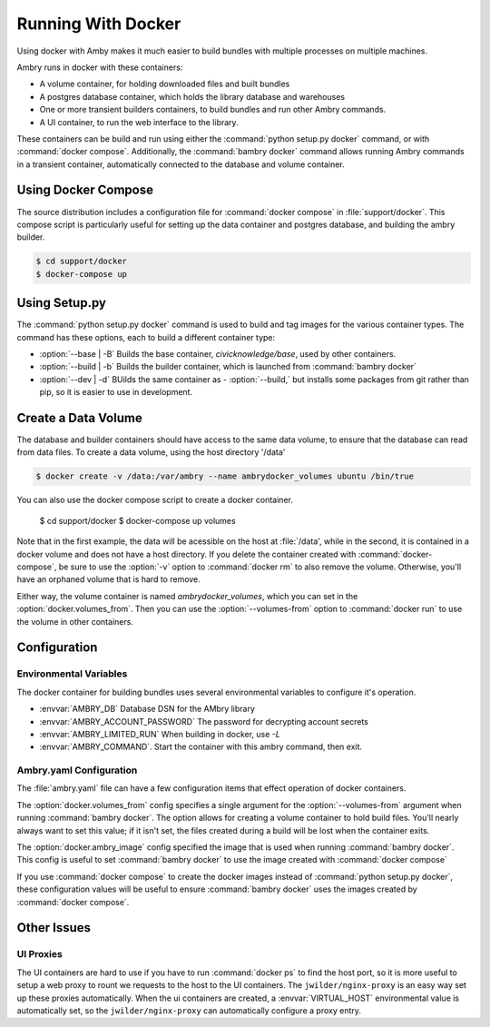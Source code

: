 
Running With Docker
===================

Using docker with Amby makes it much easier to build bundles with multiple processes on multiple machines.

Ambry runs in docker with these containers:

- A volume container, for holding downloaded files and built bundles
- A postgres database container, which holds the library database and warehouses
- One or more transient builders containers, to build bundles and run other Ambry commands.
- A UI container, to run the web interface to the library.

These containers can be build and run using either the :command:`python setup.py docker` command, or with :command:`docker compose`. Additionally, the :command:`bambry docker` command allows running Ambry commands in a transient container, automatically connected to the database and volume container.


Using Docker Compose
********************

The source distribution includes a configuration file for :command:`docker compose` in :file:`support/docker`. This compose script is particularly useful for setting up the data container and postgres database, and building the ambry builder.

.. code-block:: bash

    $ cd support/docker
    $ docker-compose up


Using Setup.py
**************

The :command:`python setup.py docker` command is used to build and tag images for the various container types. The command has these options, each to build a different container type:

- :option:`--base | -B` Builds the base container, `civicknowledge/base`, used by other containers.
- :option:`--build | -b` Builds the builder container, which is launched from :command:`bambry docker`
- :option:`--dev | -d` BUilds the same container as - :option:`--build,` but installs some packages from git rather than pip, so it is easier to use in development.



Create a Data Volume
********************

The database and builder containers should have access to the same data volume, to ensure that the database can read from data files. To create a data volume, using the host directory '/data'

.. code-block:: bash

    $ docker create -v /data:/var/ambry --name ambrydocker_volumes ubuntu /bin/true

You can also use the docker compose script to create a docker container.

    $ cd support/docker
    $ docker-compose up volumes

Note that in the first example, the data will be acessible on the host at :file:`/data', while in the second, it is contained in a docker volume and does not have a host directory. If you delete the container created with :command:`docker-compose`, be sure to use the :option:`-v` option to :command:`docker rm` to also remove the volume. Otherwise, you'll have an orphaned volume that is hard to remove.


Either way, the volume container is named `ambrydocker_volumes`, which you can set in the :option:`docker.volumes_from`. Then you can use the :option:`--volumes-from` option to :command:`docker run` to use the volume in other containers.



Configuration
*************

Environmental Variables
-----------------------

The docker container for building bundles uses several environmental variables to configure it's operation.

- :envvar:`AMBRY_DB` Database DSN for the AMbry library
- :envvar:`AMBRY_ACCOUNT_PASSWORD` The password for decrypting account secrets
- :envvar:`AMBRY_LIMITED_RUN` When building in docker, use `-L`
- :envvar:`AMBRY_COMMAND`. Start the container with this ambry command, then exit.



Ambry.yaml Configuration
------------------------

The :file:`ambry.yaml` file can have a few configuration items that effect
operation of docker containers. 

The :option:`docker.volumes_from` config specifies a single argument for the :option:`--volumes-from` argument when running :command:`bambry docker`. The option allows for creating a volume container to hold build files. You'll nearly always want to set this value; if it isn't set, the files created during a build will be lost when the container exits.

The :option:`docker.ambry_image` config specified the image that is used when running :command:`bambry docker`. This config is useful to set :command:`bambry docker` to use the image created with  :command:`docker compose`

If you use :command:`docker compose` to create the docker images instead of :command:`python setup.py docker`, these configuration values will be useful to ensure :command:`bambry docker` uses the images created by  :command:`docker compose`.

.. code-block: yaml

    docker:
        volumes_from: ambrydocker_volumes
        ambry_image: ambrydocker_ambry
        ui_domain: barker.local
        

Other Issues
************

UI Proxies
----------

The UI containers are hard to use if you have to run :command:`docker ps` to find the host port, so it is more useful to setup a web proxy to rount we requests to the host to the UI containers. The ``jwilder/nginx-proxy`` is an easy way set up these proxies automatically. When the ui containers are created, a :envvar:`VIRTUAL_HOST` environmental value is automatically set, so the ``jwilder/nginx-proxy`` can automatically configure a proxy entry.

